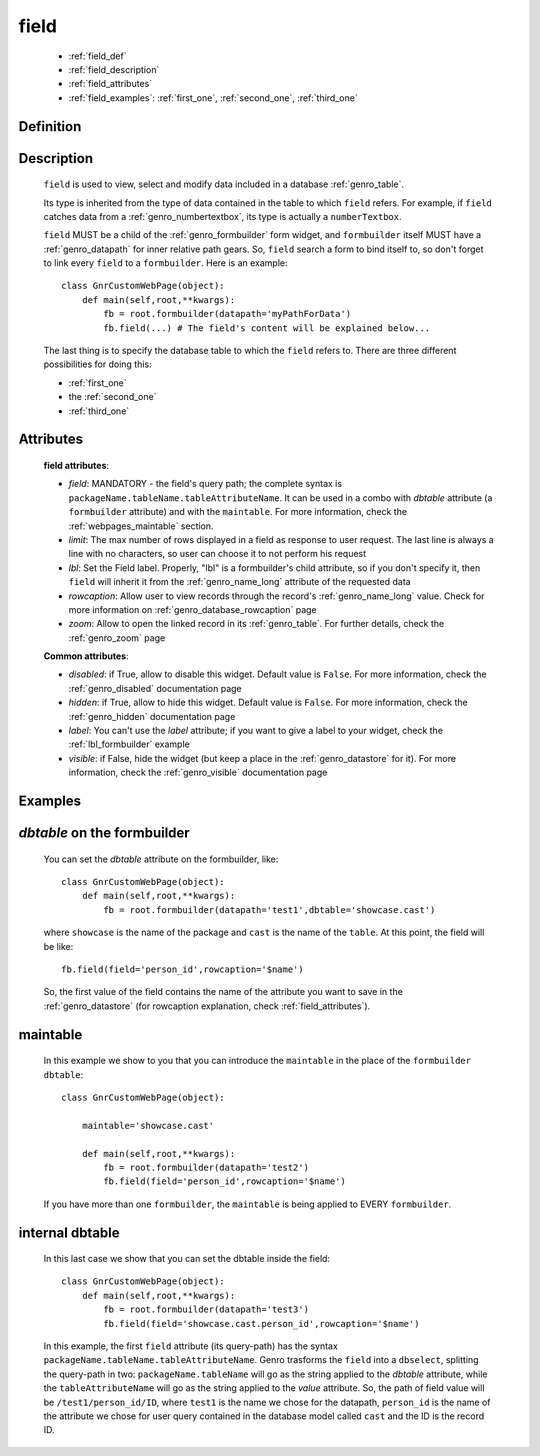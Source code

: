 .. _genro_field:

=====
field
=====

    * :ref:`field_def`
    * :ref:`field_description`
    * :ref:`field_attributes`
    * :ref:`field_examples`: :ref:`first_one`, :ref:`second_one`, :ref:`third_one`
    
.. _field_def:

Definition
==========

    .. automethod:: gnr.web.gnrwebstruct.GnrDomSrc_dojo_11.field
        :noindex:

.. _field_description:

Description
===========

    ``field`` is used to view, select and modify data included in a database :ref:`genro_table`.

    Its type is inherited from the type of data contained in the table to which ``field`` refers. For example, if ``field`` catches data from a :ref:`genro_numbertextbox`, its type is actually a ``numberTextbox``.

    ``field`` MUST be a child of the :ref:`genro_formbuilder` form widget, and ``formbuilder`` itself MUST have a :ref:`genro_datapath` for inner relative path gears. So, ``field`` search a form to bind itself to, so don't forget to link every ``field`` to a ``formbuilder``. Here is an example::
        
        class GnrCustomWebPage(object):
            def main(self,root,**kwargs):
                fb = root.formbuilder(datapath='myPathForData')
                fb.field(...) # The field's content will be explained below...
            
    The last thing is to specify the database table to which the ``field`` refers to. There are three different possibilities for doing this:
    
    * :ref:`first_one`
    * the :ref:`second_one`
    * :ref:`third_one`
    
.. _field_attributes:

Attributes
==========
    
    **field attributes**:
    
    * *field*: MANDATORY - the field's query path; the complete syntax is ``packageName.tableName.tableAttributeName``.
      It can be used in a combo with *dbtable* attribute (a ``formbuilder`` attribute) and with the ``maintable``.
      For more information, check the :ref:`webpages_maintable` section.
    * *limit*: The max number of rows displayed in a field as response to user request.
      The last line is always a line with no characters, so user can choose it to not perform his request
    * *lbl*: Set the Field label. Properly, "lbl" is a formbuilder's child attribute, so if you don't specify
      it, then ``field`` will inherit it from the :ref:`genro_name_long` attribute of the requested data
    * *rowcaption*: Allow user to view records through the record's :ref:`genro_name_long` value. Check for
      more information on :ref:`genro_database_rowcaption` page
    * *zoom*: Allow to open the linked record in its :ref:`genro_table`. For further details, check the
      :ref:`genro_zoom` page
      
    **Common attributes**:
    
    * *disabled*: if True, allow to disable this widget. Default value is ``False``. For more information,
      check the :ref:`genro_disabled` documentation page
    * *hidden*: if True, allow to hide this widget. Default value is ``False``. For more information,
      check the :ref:`genro_hidden` documentation page
    * *label*: You can't use the *label* attribute; if you want to give a label to your widget,
      check the :ref:`lbl_formbuilder` example
    * *visible*: if False, hide the widget (but keep a place in the :ref:`genro_datastore` for it).
      For more information, check the :ref:`genro_visible` documentation page

.. _field_examples:

Examples
========

.. _first_one:

*dbtable* on the formbuilder
============================

    You can set the *dbtable* attribute on the formbuilder, like::
    
        class GnrCustomWebPage(object):
            def main(self,root,**kwargs):
                fb = root.formbuilder(datapath='test1',dbtable='showcase.cast')
                
    where ``showcase`` is the name of the package and ``cast`` is the name of the ``table``. At this point, the field will be like::
                
                fb.field(field='person_id',rowcaption='$name')
                
    So, the first value of the field contains the name of the attribute you want to save in the :ref:`genro_datastore` (for rowcaption explanation, check :ref:`field_attributes`).

.. _second_one:

maintable
=========

    In this example we show to you that you can introduce the ``maintable`` in the place of the ``formbuilder`` ``dbtable``::
    
        class GnrCustomWebPage(object):
        
            maintable='showcase.cast'
            
            def main(self,root,**kwargs):
                fb = root.formbuilder(datapath='test2')
                fb.field(field='person_id',rowcaption='$name')
                
    If you have more than one ``formbuilder``, the ``maintable`` is being applied to EVERY ``formbuilder``.

.. _third_one:

internal dbtable
================

    In this last case we show that you can set the dbtable inside the field::
    
        class GnrCustomWebPage(object):
            def main(self,root,**kwargs):
                fb = root.formbuilder(datapath='test3')
                fb.field(field='showcase.cast.person_id',rowcaption='$name')

    In this example, the first ``field`` attribute (its query-path) has the syntax ``packageName.tableName.tableAttributeName``. Genro trasforms the ``field`` into a ``dbselect``, splitting the query-path in two: ``packageName.tableName`` will go as the string applied to the *dbtable* attribute, while the ``tableAttributeName`` will go as the string applied to the *value* attribute. So, the path of field value will be ``/test1/person_id/ID``, where ``test1`` is the name we chose for the datapath, ``person_id`` is the name of the attribute we chose for user query contained in the database model called ``cast`` and the ID is the record ID.
